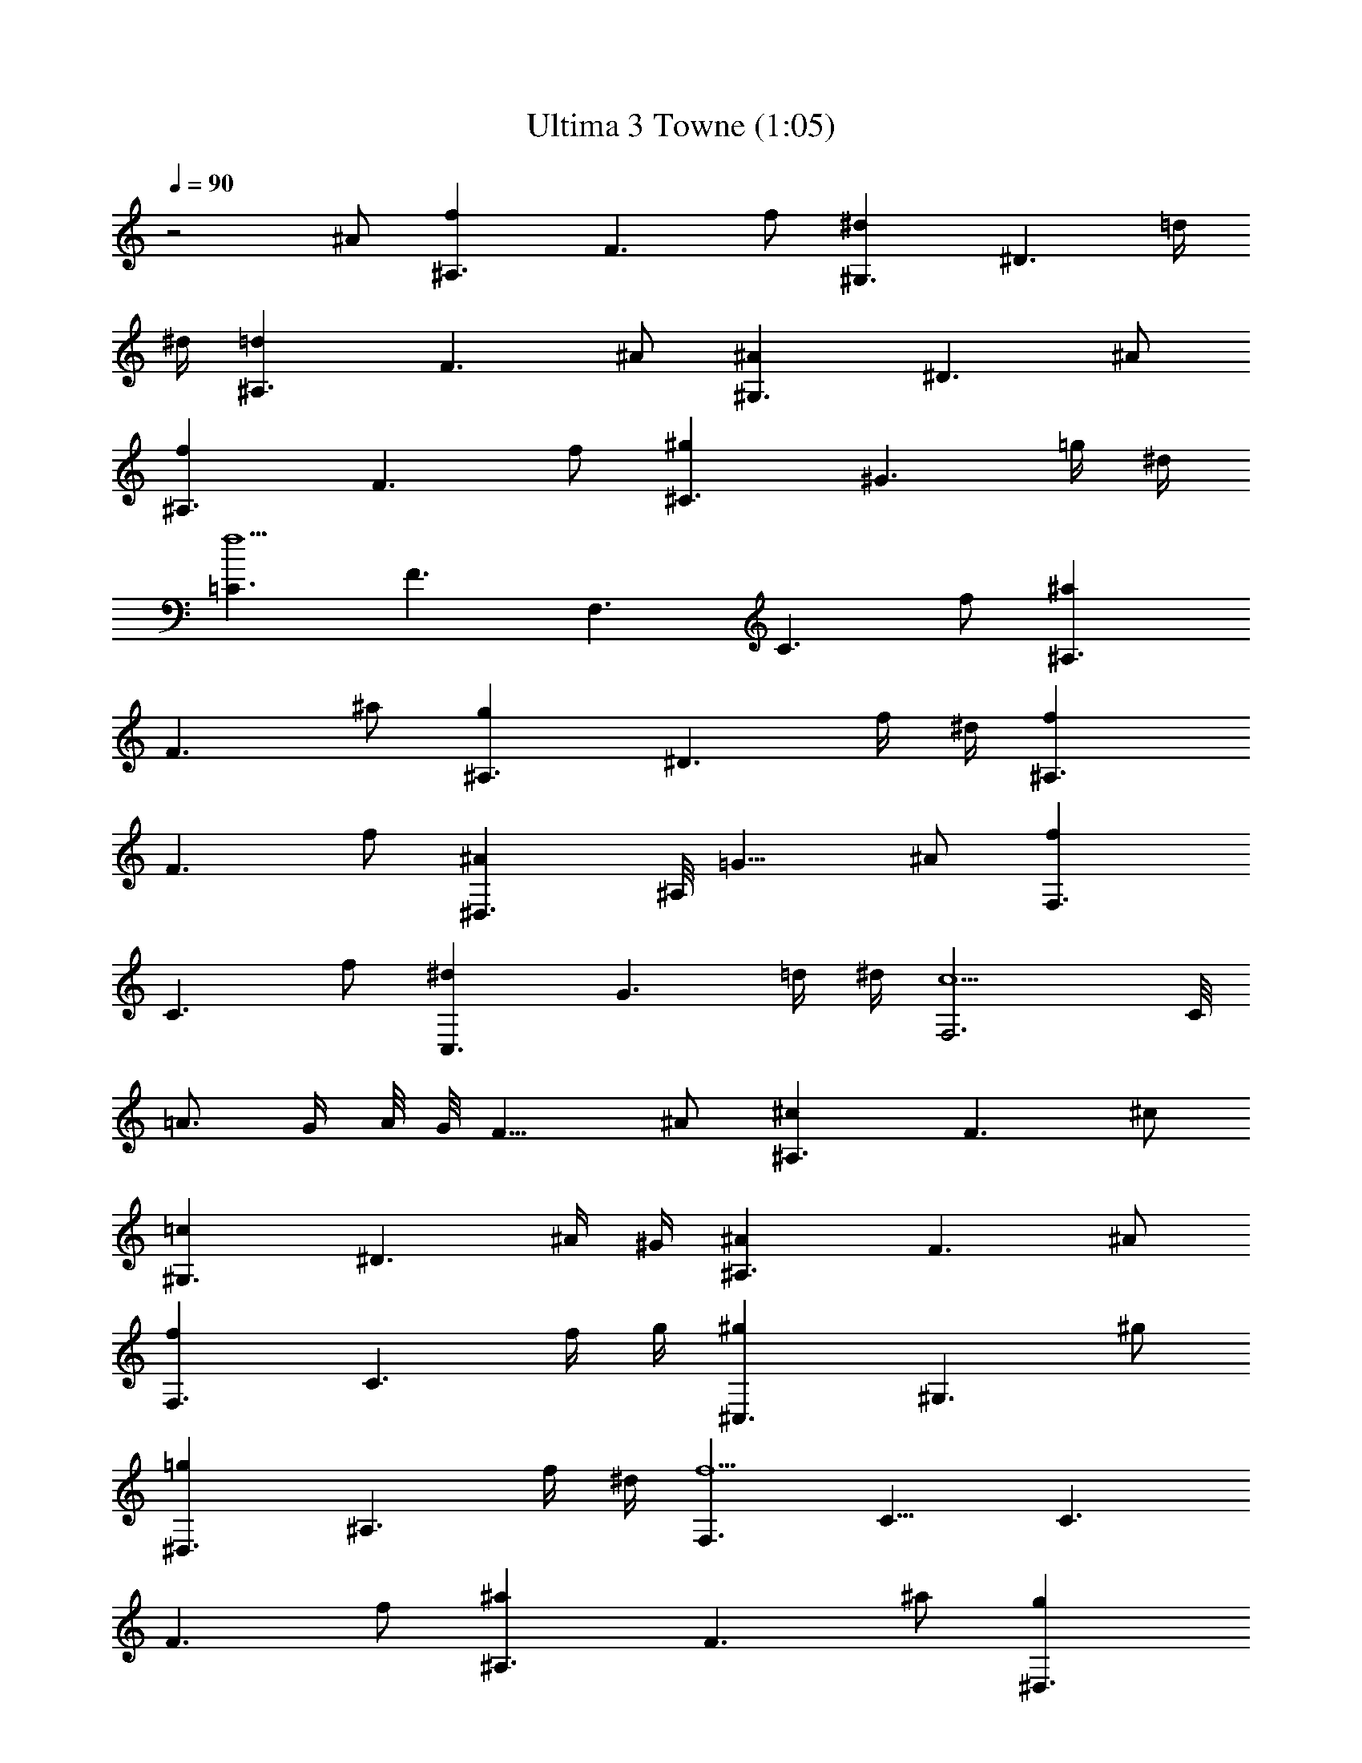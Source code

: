 X:1
T:Ultima 3 Towne (1:05)
Z:Batlin - Arkenston - WMOTT
%  Original file:U3TOWN.MID
%  Transpose:-2
L:1/4
Q:90
K:C
z2 ^A/2 [^A,3/2fz/8] [F3/2z7/8] f/2 [^G,3/2^dz/8] [^D3/2z7/8] =d/4
^d/4 [^A,3/2=dz/8] [F3/2z7/8] ^A/2 [^G,3/2^Az/8] [^D3/2z7/8] ^A/2
[^A,3/2fz/8] [F3/2z7/8] f/2 [^C3/2^gz/8] [^G3/2z7/8] =g/4 ^d/4
[=C3/2f5/2z/8] [F3/2z11/8] [F,3/2z/8] [C3/2z7/8] f/2 [^A,3/2^az/8]
[F3/2z7/8] ^a/2 [^A,3/2gz/8] [^D3/2z7/8] f/4 ^d/4 [^A,3/2fz/8]
[F3/2z7/8] f/2 [^D,3/2^Az/8] ^A,/8 [=G11/8z3/4] ^A/2 [F,3/2fz/8]
[C3/2z7/8] f/2 [C,3/2^dz/8] [G3/2z7/8] =d/4 ^d/4 [F,3c5/2z/8] C/8
=A3/4 G/4 A/8 G/8 [F13/8z] ^A/2 [^A,3/2^cz/8] [F3/2z7/8] ^c/2
[^G,3/2=cz/8] [^D3/2z7/8] ^A/4 ^G/4 [^A,3/2^Az/8] [F3/2z7/8] ^A/2
[F,3/2fz/8] [C3/2z7/8] f/4 g/4 [^C,3/2^gz/8] [^G,3/2z7/8] ^g/2
[^D,3/2=gz/8] [^A,3/2z7/8] f/4 ^d/4 [F,3/2f5/2z/8] C11/8 [C3/2z/8]
[F3/2z7/8] f/2 [^A,3/2^az/8] [F3/2z7/8] ^a/2 [^D,3/2gz/8]
[^A,3/2z7/8] f/4 ^d/4 [F,3/2fz/8] [^A,3/2z7/8] f/2 [^F,3/2^Az/8]
[^C3/2z7/8] ^A/4 c/4 [^A,3/2^cz/8] [F3/2z7/8] ^c/2 [^D=cz/8]
[^A,z7/8] [F/2^A/4z/8] [=C/2z/8] =A/4 [^A,3/2^A5/2z/8] [F3/2z11/8]
[^A,/4z/8] =F,/8 [^A,11/8z3/4] c/2 [C3/2gz/8] [=G3/2z7/8] g/2
[^A,3/2fz/8] [F3/2z7/8] e/4 f/4 [C3/2ez/8] [G3/2z7/8] c/2
[^A,3/2cz/8] [F3/2z7/8] c/2 [C3/2gz/8] [G3/2z7/8] g/2 [^D3/2^az/8]
[^A3/2z7/8] =a/4 f/4 [=D3/2g5/2z/8] [G3/2z11/8] [=G,3/2z/8]
[D3/2z7/8] g/2 [C3/2c'z/8] [G3/2z7/8] c'/2 [C3/2az/8] [F3/2z7/8] g/4
f/4 [C3/2gz/8] [G3/2z7/8] g/2 [F,3/2cz/8] C/8 [=A11/8z3/4] c/2
[G,3/2gz/8] [D3/2z7/8] g/2 [=D,3/2fz/8] [A3/2z7/8] e/4 f/4
[G,3=d5/2z/8] D/8 B3/4 A/4 B/8 A/8 [G13/8z] c/2 [C3/2^dz/8]
[G3/2z7/8] ^d/2 [^A,3/2=dz/8] [F3/2z7/8] c/4 ^A/4 [C3/2cz/8]
[G3/2z7/8] c/2 [G,3/2gz/8] [D3/2z7/8] g/4 a/4 [^D,3/2^az/8]
[^A,3/2z7/8] ^a/2 [F,3/2=az/8] [C3/2z7/8] g/4 f/4 [G,3/2g5/2z/8]
D11/8 [D3/2z/8] [G3/2z7/8] g/2 [C3/2c'z/8] [G3/2z7/8] c'/2
[F,3/2az/8] [C3/2z7/8] g/4 f/4 [G,3/2gz/8] [C3/2z7/8] g/2
[^G,3/2cz/8] [^D3/2z7/8] c/4 d/4 [C3/2^dz/8] [G3/2z7/8] ^d/2 [F=dz/8]
[Cz7/8] [G/2c/4z/8] [=D/2z/8] B/4 [C3/2c5/2z/8] [G3/2z11/8] [=C,z/8]
=G,/8 C3/4 